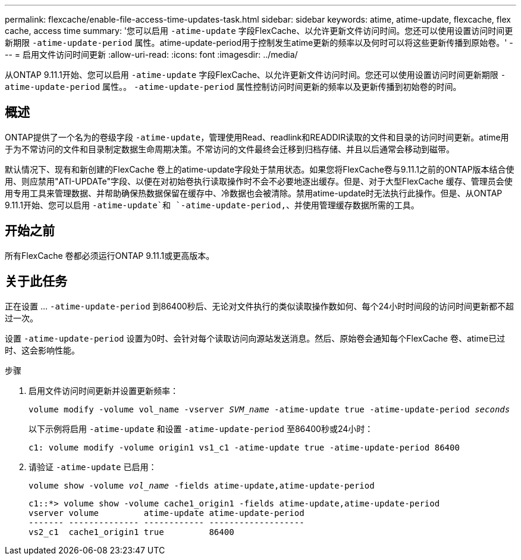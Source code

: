 ---
permalink: flexcache/enable-file-access-time-updates-task.html 
sidebar: sidebar 
keywords: atime, atime-update, flexcache, flex cache, access time 
summary: '您可以启用 `-atime-update` 字段FlexCache、以允许更新文件访问时间。您还可以使用设置访问时间更新期限 `-atime-update-period` 属性。atime-update-period用于控制发生atime更新的频率以及何时可以将这些更新传播到原始卷。' 
---
= 启用文件访问时间更新
:allow-uri-read: 
:icons: font
:imagesdir: ../media/


[role="lead"]
从ONTAP 9.11.1开始、您可以启用 `-atime-update` 字段FlexCache、以允许更新文件访问时间。您还可以使用设置访问时间更新期限 `-atime-update-period` 属性。。 `-atime-update-period` 属性控制访问时间更新的频率以及更新传播到初始卷的时间。



== 概述

ONTAP提供了一个名为的卷级字段 `-atime-update`，管理使用Read、readlink和READDIR读取的文件和目录的访问时间更新。atime用于为不常访问的文件和目录制定数据生命周期决策。不常访问的文件最终会迁移到归档存储、并且以后通常会移动到磁带。

默认情况下、现有和新创建的FlexCache 卷上的atime-update字段处于禁用状态。如果您将FlexCache卷与9.11.1之前的ONTAP版本结合使用、则应禁用"ATI-UPDATe"字段、以便在对初始卷执行读取操作时不会不必要地逐出缓存。但是、对于大型FlexCache 缓存、管理员会使用专用工具来管理数据、并帮助确保热数据保留在缓存中、冷数据也会被清除。禁用atime-update时无法执行此操作。但是、从ONTAP 9.11.1开始、您可以启用 `-atime-update`和 `-atime-update-period,`、并使用管理缓存数据所需的工具。



== 开始之前

所有FlexCache 卷都必须运行ONTAP 9.11.1或更高版本。



== 关于此任务

正在设置 ... `-atime-update-period` 到86400秒后、无论对文件执行的类似读取操作数如何、每个24小时时间段的访问时间更新都不超过一次。

设置 `-atime-update-period` 设置为0时、会针对每个读取访问向源站发送消息。然后、原始卷会通知每个FlexCache 卷、atime已过时、这会影响性能。

.步骤
. 启用文件访问时间更新并设置更新频率：
+
`volume modify -volume vol_name -vserver _SVM_name_ -atime-update true -atime-update-period _seconds_`

+
以下示例将启用 `-atime-update` 和设置 `-atime-update-period` 至86400秒或24小时：

+
[listing]
----
c1: volume modify -volume origin1 vs1_c1 -atime-update true -atime-update-period 86400
----
. 请验证 `-atime-update` 已启用：
+
`volume show -volume _vol_name_ -fields atime-update,atime-update-period`

+
[listing]
----
c1::*> volume show -volume cache1_origin1 -fields atime-update,atime-update-period
vserver volume         atime-update atime-update-period
------- -------------- ------------ -------------------
vs2_c1  cache1_origin1 true         86400
----

